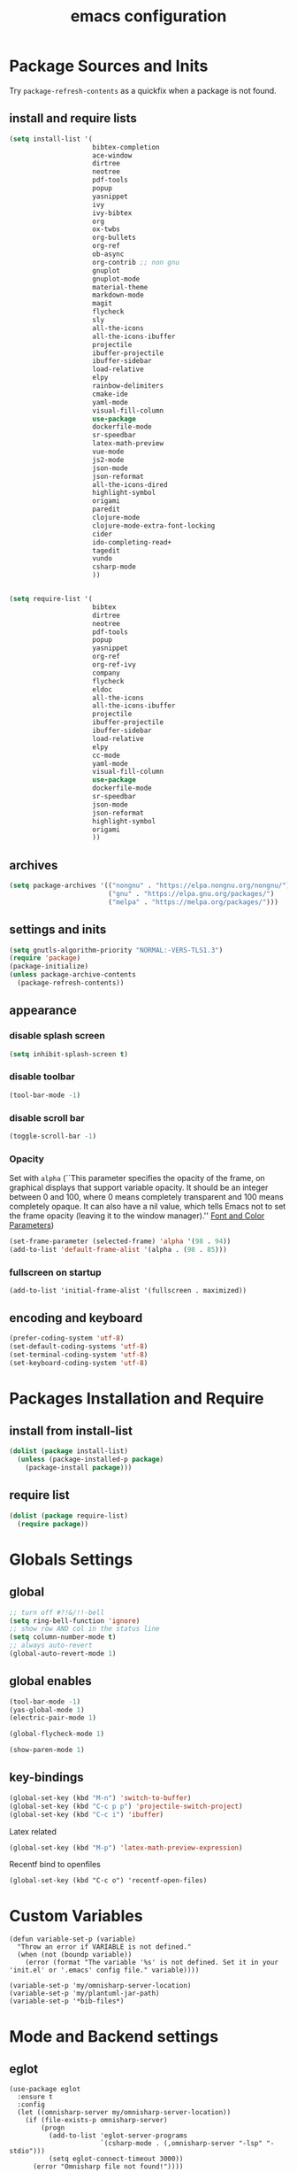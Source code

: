 #+EXPORT_FILE_NAME: emacs_config
#+TITLE: emacs configuration
#+startup: indent fold

* Package Sources and Inits
Try ~package-refresh-contents~ as a quickfix when a package is not found.

** install and require lists
#+BEGIN_SRC emacs-lisp
  (setq install-list '(
                       bibtex-completion
                       ace-window
                       dirtree
                       neotree
                       pdf-tools
                       popup
                       yasnippet
                       ivy
                       ivy-bibtex
                       org
                       ox-twbs
                       org-bullets
                       org-ref
                       ob-async
                       org-contrib ;; non gnu
                       gnuplot
                       gnuplot-mode
                       material-theme
                       markdown-mode
                       magit
                       flycheck
                       sly
                       all-the-icons
                       all-the-icons-ibuffer
                       projectile
                       ibuffer-projectile
                       ibuffer-sidebar
                       load-relative
                       elpy
                       rainbow-delimiters
                       cmake-ide
                       yaml-mode
                       visual-fill-column
                       use-package
                       dockerfile-mode
                       sr-speedbar
                       latex-math-preview
                       vue-mode
                       js2-mode
                       json-mode
                       json-reformat
                       all-the-icons-dired
                       highlight-symbol
                       origami
                       paredit
                       clojure-mode
                       clojure-mode-extra-font-locking
                       cider
                       ido-completing-read+
                       tagedit
                       vundo
                       csharp-mode
                       ))


  (setq require-list '(
                       bibtex
                       dirtree
                       neotree
                       pdf-tools
                       popup
                       yasnippet
                       org-ref
                       org-ref-ivy
                       company
                       flycheck
                       eldoc
                       all-the-icons
                       all-the-icons-ibuffer
                       projectile
                       ibuffer-projectile
                       ibuffer-sidebar
                       load-relative
                       elpy
                       cc-mode
                       yaml-mode
                       visual-fill-column
                       use-package
                       dockerfile-mode
                       sr-speedbar
                       json-mode
                       json-reformat
                       highlight-symbol
                       origami
                       ))
#+END_SRC
** archives
#+BEGIN_SRC emacs-lisp
  (setq package-archives '(("nongnu" . "https://elpa.nongnu.org/nongnu/")
                           ("gnu" . "https://elpa.gnu.org/packages/") 
                           ("melpa" . "https://melpa.org/packages/")))
#+END_SRC

** settings and inits
#+BEGIN_SRC emacs-lisp
(setq gnutls-algorithm-priority "NORMAL:-VERS-TLS1.3")
(require 'package)
(package-initialize)
(unless package-archive-contents
  (package-refresh-contents))
#+END_SRC

** appearance
*** disable splash screen
#+BEGIN_SRC emacs-lisp
(setq inhibit-splash-screen t)
#+END_SRC
*** disable toolbar
#+BEGIN_SRC emacs-lisp
(tool-bar-mode -1)
#+END_SRC
*** disable scroll bar
#+BEGIN_SRC emacs-lisp
(toggle-scroll-bar -1)
#+END_SRC

*** Opacity
Set with ~alpha~ (``This parameter specifies the opacity of the frame,
on graphical displays that support variable opacity. It should be an
integer between 0 and 100, where 0 means completely transparent and
100 means completely opaque. It can also have a nil value, which tells
Emacs not to set the frame opacity (leaving it to the window
manager).'' [[https://www.gnu.org/software/emacs/manual/html_node/elisp/Font-and-Color-Parameters.html][Font and Color Parameters]]) 
#+begin_src emacs-lisp
  (set-frame-parameter (selected-frame) 'alpha '(98 . 94))
  (add-to-list 'default-frame-alist '(alpha . (98 . 85)))
#+end_src

*** fullscreen on startup
#+begin_src elisp
  (add-to-list 'initial-frame-alist '(fullscreen . maximized))
#+end_src
** encoding and keyboard
#+BEGIN_SRC emacs-lisp
(prefer-coding-system 'utf-8)
(set-default-coding-systems 'utf-8)
(set-terminal-coding-system 'utf-8)
(set-keyboard-coding-system 'utf-8)
#+END_SRC


* Packages Installation and Require
** install from install-list
#+BEGIN_SRC emacs-lisp
  (dolist (package install-list)
    (unless (package-installed-p package)
      (package-install package)))
#+END_SRC
** require list
#+BEGIN_SRC emacs-lisp
  (dolist (package require-list)
    (require package))
#+END_SRC


* Globals Settings

** global

#+BEGIN_SRC emacs-lisp
  ;; turn off #?!&/!!-bell
  (setq ring-bell-function 'ignore)
  ;; show row AND col in the status line
  (setq column-number-mode t)
  ;; always auto-revert
  (global-auto-revert-mode 1)
#+END_SRC

** global enables
#+BEGIN_SRC emacs-lisp
  (tool-bar-mode -1)
  (yas-global-mode 1)
  (electric-pair-mode 1)

  (global-flycheck-mode 1)

  (show-paren-mode 1)
#+END_SRC

** key-bindings
#+BEGIN_SRC emacs-lisp
  (global-set-key (kbd "M-n") 'switch-to-buffer)
  (global-set-key (kbd "C-c p p") 'projectile-switch-project)
  (global-set-key (kbd "C-c i") 'ibuffer)
#+END_SRC

Latex related
#+BEGIN_SRC emacs-lisp
  (global-set-key (kbd "M-p") 'latex-math-preview-expression)
#+END_SRC

Recentf bind to openfiles
#+begin_src elisp
  (global-set-key (kbd "C-c o") 'recentf-open-files)
#+end_src


* Custom Variables
#+begin_src elisp
  (defun variable-set-p (variable)
    "Throw an error if VARIABLE is not defined."
    (when (not (boundp variable))
      (error (format "The variable '%s' is not defined. Set it in your 'init.el' or '.emacs' config file." variable))))
#+end_src
#+begin_src elisp
  (variable-set-p 'my/omnisharp-server-location)
  (variable-set-p 'my/plantuml-jar-path)
  (variable-set-p '*bib-files*)
#+end_src


* Mode and Backend settings
** eglot
#+begin_src elisp
  (use-package eglot
    :ensure t
    :config
    (let ((omnisharp-server my/omnisharp-server-location))
      (if (file-exists-p omnisharp-server)
          (progn
            (add-to-list 'eglot-server-programs
                         `(csharp-mode . (,omnisharp-server "-lsp" "-stdio")))
            (setq eglot-connect-timeout 3000))
        (error "Omnisharp file not found!"))))
#+end_src

** corfu
#+begin_src elisp
  (use-package corfu
    :ensure t
    ;; Optional customizations
    :custom
    (corfu-cycle t)                ;; Enable cycling for `corfu-next/previous'
    (corfu-auto t)                 ;; Enable auto completion
    (corfu-auto-prefix 2)
    :init
    (global-corfu-mode)
    (corfu-history-mode))

  (use-package corfu-terminal
    :ensure t)
#+end_src
** vertico
#+begin_src elisp
  (use-package vertico
    :ensure t
    :init
    (vertico-mode)

    ;; Different scroll margin
    (setq vertico-scroll-margin 0)

    ;; Show more candidates
    (setq vertico-count 20)

    ;; Grow and shrink the Vertico minibuffer
    (setq vertico-resize t)

    ;; Optionally enable cycling for `vertico-next' and `vertico-previous'.
    (setq vertico-cycle t))
#+end_src
** marginalia
#+begin_src elisp
  (use-package marginalia
    :ensure t
    :init
    (marginalia-mode 1))
#+end_src
** orderless
#+begin_src elisp
  (use-package orderless
  :ensure t
  :init
  (setq completion-styles '(orderless basic)
        completion-category-defaults nil
        completion-category-overrides '((file (styles . (partial-completion))))))
#+end_src
** ibuffer
#+begin_src emacs-lisp
  (add-hook 'ibuffer-hook
      (lambda ()
        (ibuffer-projectile-set-filter-groups)
        (unless (eq ibuffer-sorting-mode 'alphabetic)
          (ibuffer-do-sort-by-alphabetic))))
#+end_src
** icons
#+begin_src emacs-lisp
  (unless (find-font (font-spec :name "all-the-icons"))
    (all-the-icons-install-fonts t))
  (setq all-the-icons-scale-factor 1)
  (all-the-icons-ibuffer-mode 1)
#+end_src
** flycheck
#+begin_src emacs-lisp
  (use-package flycheck
    :ensure t)
#+end_src

** dired
#+BEGIN_SRC emacs-lisp
  (add-hook 'dired-mode-hook
            (lambda ()
              (dired-hide-details-mode)))
  (add-hook 'dired-mode-hook 'all-the-icons-dired-mode)
#+END_SRC

** org-mode

#+BEGIN_SRC emacs-lisp
  ;; loaddefs
  ;; not sure why this was there in there
  ;; (require 'org-loaddefs)

  (defun my/org-init ()
    "Only require the packages related to 'org-mode' when using org."
    (let ((org-requirements '(org-bullets org-contrib ox ox-publish ox-latex
                                          ox-beamer ox-twbs ox-extra ob-async)))
      (dolist (req org-requirements)
        (require req))))

  (defun my/org-visual-column-linum ()
    "Appearance configurations for 'org-mode'."
    (progn
      (setq-default visual-fill-column-width 120)
      (setq-default visual-fill-column-center-text t)
      (setq org-list-allow-alphabetical t)
      (visual-fill-column-mode)
      (visual-line-mode)
      (linum-mode -1)))

  (defun my/org-settings ()
    "Consider this for more uncategorized settings like the src-window."
    (setq org-src-window-setup "current-window"))

  (defun my/org-publishing ()
    "Publishing specific settings."
    (setq org-publish-project-alist
        '(("org-notes"
           :base-directory "~/org/"
           :base-extension "org"
           :publishing-directory "~/public_html/"
           :recursive t
           :publishing-function org-twbs-publish-to-html
           :with-sub-superscript nil
           :headline-levels 4
           :auto-preamble t
           )
          ("org-static"
           :base-directory "~/org/"
           :base-extension "css\\|js\\|png\\|jpg\\|gif\\|pdf\\|mp3\\|ogg\\|swf"
           :publishing-directory "~/public_html/"
           :recursive t
           :publishing-function org-publish-attachment
           )
          ("org" :components ("org-notes" "org-static")))))

  (defun my/org-babel-lang ()
    "Which languages shall be loaded into babel."
    (org-babel-do-load-languages
     'org-babel-load-languages
     '((latex . t)
       (gnuplot . t)
       (python . t)
       (C . t)
       (lisp . t))))

  (defun my/eval-w/o-confirmation ()
    "Languages in the list don't require confirmation to be executed."
    (let ((confirmed-babel-langs (lambda (lang body)
                                   (not (or
                                         (string= lang "emacs-lisp")
                                         (string= lang "latex")
                                         (string= lang "elisp")
                                         (string= lang "lisp")
                                         (string= lang "gnuplot")
                                         (string= lang "python")
                                         (string= lang "dot")
                                         (string= lang "C++"))))))
      (setq org-confirm-babel-evaluate confirmed-babel-langs)))

  (use-package org
    :init (my/org-init)
    :mode (("\\.org$" . org-mode))  
    :ensure 
    :hook
    (org-mode . org-bullets-mode)
    (org-mode . my/org-visual-column-linum)
    (org-mode . my/org-publishing)
    (org-mode . my/org-babel-lang)
    (org-mode . my/eval-w/o-confirmation)
    (org-mode . my/org-settings))
#+END_SRC

Some global settings that cannot be added to ~org-mode~ as a hook.

#+begin_src elisp
  ;; agenda toggle mode
  (global-set-key (kbd "C-c a") 'org-agenda)
  (global-set-key (kbd "C-c l") 'org-store-link)

  ;; global agenda to-do file
  (setq org-agenda-files (quote ("~/todo.org")))
  
  ;; global target file for notes
  (setq org-default-notes-file (concat org-directory "~/notes.org"))

  ;;set priority range from A to C with default A
  (setq org-highest-priority ?A)
  (setq org-lowest-priority ?C)
  (setq org-default-priority ?A)

  ;; set priority color
  (setq org-priority-faces '((?A . (:foreground "FF6670" :weight bold))
                             (?B . (:foreground "F8FF42"))
                             (?C . (:foreground "60FFFF"))))

  (define-key global-map (kbd "C-c c") 'org-capture)
  (setq org-capture-templates
        '(("t" "Todo" entry (file+headline "~/todo.org" "Tasks")
           "* TODO %?\n %i\n %a")))

  (setq org-latex-pdf-process (list "latexmk -shell-escape -bibtex -f -pdf %f"))

  (org-reload)
#+end_src


Add additional html-export that embeds images into the generated html.
Mostly copied from [[https://niklasfasching.de/posts/org-html-export-inline-images/]]
#+begin_src elisp
  (defun org-html-export-to-mhtml (async subtree visible body)
    (cl-letf (((symbol-function 'org-html--format-image) 'format-image-inline))
      (org-html-export-to-html nil subtree visible body)))

  (defun format-image-inline (source attributes info)
    (let* ((ext (file-name-extension source))
           (prefix (if (string= "svg" ext) "data:image/svg+xml;base64," "data:;base64,"))
           (data (with-temp-buffer (url-insert-file-contents source) (buffer-string)))
           (data-url (concat prefix (base64-encode-string data)))
           (attributes (org-combine-plists `(:src ,data-url) attributes)))
      (org-html-close-tag "img" (org-html--make-attribute-string attributes) info)))

  (org-export-define-derived-backend 'html-inline-images 'html
    :menu-entry '(?h "Export to HTML" ((?m "As MHTML file" org-html-export-to-mhtml))))

  (org-export-define-derived-backend 'html-inline-imgaes 'html
    :menu-entry '(?h "Export to HTML" ((?M "As MHTML file and open"
                                           (lambda (a s v b)
                                             (if a (org-html-export-to-mhtml t s v b)
                                               (org-open-file (org-html-export-to-mhtml nil s v b))))))))
#+end_src

*** ispell
#+begin_src elisp
  (when (executable-find "hunspell")
    (setq ispell-program-name "hunspell"))
#+end_src

** org-ref
Configuration copied from [[https://github.com/jkitchin/org-ref][jkitchin/org-ref]]. Append bib files to the *bib-files* list.

#+BEGIN_SRC emacs-lisp
  ;; Add bib-files to the bibtex-completion list if they can be found
  (dolist (file *bib-files*)
    (if (and (file-exists-p file) (not (member file bibtex-completion-bibliography)))
        (push file bibtex-completion-bibliography)))

  ;; enable org-ref functions and keybindings when there is at least one bib-file present
  (if bibtex-completion-bibliography
      (progn
        (setq org-ref-insert-link-function 'org-ref-insert-link-hydra/body
              org-ref-insert-cite-function 'org-ref-cite-insert-ivy
              org-ref-insert-label-function 'org-ref-insert-label-link
              org-ref-insert-ref-function 'org-ref-insert-ref-link
              org-ref-cite-onclick-function (lambda (_) (org-ref-citation-hydra/body)))
        (define-key org-mode-map (kbd "C-c ]") 'org-ref-insert-link)
        (define-key org-mode-map (kbd "s-[") 'org-ref-insert-link-hydra/body)))
#+END_SRC

** org-roam
On windows [[https://www.msys2.org/][~MSYS~]] is the easiest way to get ~gcc~ which is needed to compile the database for [[https://www.orgroam.com/][org-roam]].

This configuration makes use of an environment variable pointing to the root directory of org-roam, called ~ORGROAM~. Make sure to export this pointing to whatever directory should be used for it. If not using org-roam, setting ~ensure~ to ~nil~ in the following use-package sexp should do the trick.
#+begin_src elisp
  (defun my/get-org-roam-dir ()
    (let ((dir (getenv "ORGROAM")))
      (if (eq nil dir)
          (error "No environment variable 'ORGROAM' was found. Set one and start again.")
        (expand-file-name dir))))

  (use-package org-roam
    :ensure t
    :custom
    (org-roam-directory (file-truename (my/get-org-roam-dir)))
    :bind (("C-c n l" . org-roam-buffer-toggle)
           ("C-c n f" . org-roam-node-find)
           ("C-c n g" . org-roam-graph)
           ("C-c n i" . org-roam-node-insert)
           ("C-c n c" . org-roam-capture))
    :config
    (org-roam-db-autosync-mode)
    (setq org-roam-database-connector 'emacsql-sqlite))
#+end_src

*** org-roam-bibtex
#+begin_src elisp
  (use-package org-roam-bibtex
    :ensure t
    :after org-roam
    :config
    (require 'org-ref))
#+end_src

** yasnippet
#+BEGIN_SRC emacs-lisp
  ;; require latex snippets in org mode
  (defun my-org-latex-yas ()
    "Activate org and LaTeX yas expansion in org-mode buffers."
    (yas-minor-mode)
    (yas-activate-extra-mode 'latex-mode))

  (add-hook 'org-mode-hook #'my-org-latex-yas)
#+END_SRC

global mode
#+begin_src emacs-lisp
  (yas-global-mode 1)
#+end_src
** ace-window & move window
#+BEGIN_SRC emacs-lisp
  (global-set-key (kbd "M-o") 'ace-window)
  (global-set-key (kbd "s-j") 'windmove-left)
  (global-set-key (kbd "s-;") 'windmove-right)
#+END_SRC
** sr-speedbar
#+begin_src elisp
  (use-package sr-speedbar
    :ensure t
    :init
    (lambda ()
      (linum-mode -1)))
#+end_src
** projectile
#+begin_src emacs-lisp
  (setq projectile-indexing-method 'hybrid)
  (projectile-global-mode)
#+end_src
** neotree
See [[https://www.emacswiki.org/emacs/NeoTree][NeoTree Docs]]
Use icons for file and let the widht be altered.
#+begin_src emacs-lisp
  (setq neo-theme 'icons)
  (setq neo-window-fixed-size nil)
#+end_src

Jump to the current file node when neotree is opened.
#+begin_src emacs-lisp
  (setq neo-smart-open t)
#+end_src

Change neotree when switching projectile project (~projectile-switch-project~)
#+begin_src emacs-lisp
  ;; (setq projectile-switch-project-action 'neotree-projectile-action)
#+end_src

** raibow delimiters
#+begin_src emacs-lisp
    (add-hook 'lisp-mode-hook '(lambda ()
                                  (rainbow-delimiters-mode)
                                  (prettify-symbols-mode)
                                  (linum-mode)))
    (add-hook 'emacs-lisp-mode-hook #'rainbow-delimiters-mode)
#+end_src

** recentf
From [[https://www.youtube.com/watch?v=51eSeqcaikM]]
History of recent files
#+begin_src elisp
  (recentf-mode 1)
#+end_src

** savehist
Minibuffer history
#+begin_src elisp
  (setq history-length 10)
  (savehist-mode 1)
#+end_src
** saveplace
Jump back to where the cursor was before closing a file or emacs.
Adds lag when opening a file.
#+begin_src elisp
  (save-place-mode 1)
#+end_src

** highlight symbol
#+begin_src elisp
  (global-set-key [(control f3)] 'highlight-symbol)
  (global-set-key [f3] 'highlight-symbol-next)
  (global-set-key [(shift f3)] 'highlight-symbol-prev)
  (global-set-key [(meta f3)] 'highlight-symbol-query-replace)
#+end_src

** origami
Show/hide text regions.
#+begin_src elisp
  (define-key origami-mode-map (kbd "C-c C-z") 'origami-recursively-toggle-node)
#+end_src

** org-present
#+begin_src elisp
  (defun my/org-present-mode-hook ()
    "Setup org-present-mode."
    (org-display-inline-images))

  (defun my/org-present-mode-hook-quit ()
    "Revert settings from my/org-present-mode-hook when leaving org-present-mode."
    (org-remove-inline-images))

  (use-package org-present
    :ensure t
    :hook ((org-present-mode . my/org-present-mode-hook)
           (org-present-mode-quit . my/org-present-mode-hook-quit)))
#+end_src

** plantuml
#+begin_src elisp
  (use-package plantuml-mode
    :ensure t
    :config
    (when (file-exists-p my/plantuml-jar-path)
      (setq plantuml-jar-path my/plantuml-jar-path))
    (setq plantuml-default-exec-mode 'jar)
    (add-to-list 'auto-mode-alist '("\\.puml\\'" . plantuml-mode)))
#+end_src


* Languages
** C/C++
#+begin_src elisp
  (define-key c-mode-base-map (kbd "<f5>") 'compile)
  (define-key c-mode-base-map (kbd "<f6>") 'recompile)
  (add-hook 'c-mode-hook 'origami-mode)
  (add-hook 'c++-mode-hook 'origami-mode)
#+end_src
** common lisp
Check if the ~inferior-lisp-program~ variable is set. If not, try to default it to ~sbcl~
#+begin_src elisp
  (when (not (boundp 'inferior-lisp-program))
    (let ((sbcl (executable-find "sbcl")))
      (if sbcl
          (setq inferior-lisp-program sbcl)
        (error "No lisp compiler identified. Try install sbcl and check if it is in PATH."))))
#+end_src
** latex
#+BEGIN_SRC emacs-lisp
  (add-hook 'TeX-after-TeX-LaTeX-command-finished-hook
  #'TeX-revert-document-buffer)
  (add-to-list 'org-latex-classes
               '("beamer"
                 "\\documentclass\[presentation\]\{beamer\}"
                 ("\\section\{%s\}" . "\\section*\{%s\}")
                 ("\\subsection\{%s\}" . "\\subsection*\{%s\}")
                 ("\\subsubsection\{%s\}" . "\\subsubsection*\{%s\}")))


  ;; for export purposes
  (add-hook 'LaTeX-mode-hook 'turn-on-reftex)


#+END_SRC

Remove the headline while exporting the content in the respective
subtree using the *ignore* tag.
#+BEGIN_SRC  emacs-lisp
  (ox-extras-activate '(ignore-headlines))
#+END_SRC
** pdf
#+begin_src elisp
  (add-hook 'pdf-view-mode-hook '(lambda () (pdf-tools-enable-minor-modes)))
  (add-to-list 'auto-mode-alist '("\\.pdf\\'" . pdf-view-mode))
#+end_src

** yaml
See [[https://melpa.org/#/yaml-mode]]
#+begin_src emacs-lisp
  (add-to-list 'auto-mode-alist '("\\.yml\\'" . yaml-mode))
#+end_src

** python
#+begin_src emacs-lisp

  (elpy-enable)
  (add-to-list 'process-coding-system-alist '("python" . (utf-8 . utf-8)))
    (setq elpy-rpc-python-command "python3")
  (add-hook 'python-mode-hook 'origami-mode)

#+end_src

** makdown
From:
- [[https://jblevins.org/projects/markdown-mode/]]

#+begin_src elisp
  (use-package markdown-mode
    :ensure t
    :commands (markdown-mode gfm-mode)
    :mode (("README\\.md\\'" . gfm-mode)
           ("\\.md\\'" . markdown-mode)
           ("\\.markdown\\'" . markdown-mode))
    :init (setq markdown-command "multimarkdown"))
#+end_src

** docker
#+begin_src elisp
  (add-to-list 'auto-mode-alist '("Dockerfile\\'" . dockerfile-mode))
#+end_src

** vue
See documentation on [[https://emacs-lsp.github.io/lsp-mode/][lsp-mode-website]]
With ~vue-mode~ and ~lsp-mode~ installed.
Needs a lsp-backend (e.g. ~M-x lsp-install-server ts-ls~ for JavaScript and TypeScript).
#+begin_src elisp
  (use-package lsp-mode
    :commands lsp)

  (use-package vue-mode
    :mode "\\.vue\\'"
    :hook (vue-mode . lsp-deferred))

  (setq js-indent-level 2)
#+end_src

** javascript
Same as [[vue][*vue]] -> needs ~lsp-mode~
#+begin_src elisp
  (use-package js2-mode
    :mode "\\.js\\'"
    :hook (js2-mode . lsp-deferred))
#+end_src


* User functions
*Attention* when using interactive: the first character in the string
 for the interactive function determines the type of the value
 assigned to the argument provided. Multiple arguments in the
 top-level function must be seperated by "\n" characters.

** time-string conversions
#+BEGIN_SRC emacs-lisp
  (defun revert (l)
    "reverts a list"
    (cond
     ((null l) '())
     (t (append (revert (cdr l)) (list (car l))))))
  
  (defun time-to-list (s)
    "generates a list of numbers from :-separetd time string"
    (mapcar 'string-to-number (split-string s ":")))
  
  (defun multiply-lists (l mult acc)
    "multiplies each element of the lists and returns the sum of multiplied tuples"
    (cond
     ((null l) acc)
     (t (multiply-lists (cdr l) (cdr mult) (+ acc (* (car l) (car mult)))))))
  
  (defun make-seconds (s)
    "computes seconds form dd:hh:mm:ss time string" 
    (multiply-lists (revert (time-to-list s)) '(1 60 3600 86400) 0))
  
  (defun seconds-to-time-precise (s)
    "generate time in hh:mm:ss format from seconds"
    (let ((hr (mod s 3600)))
      (let ((mr (mod hr 60)))
        (concat
         (number-to-string (/ (- s hr) 3600))
         ":"
         (number-to-string (/ (- hr mr) 60))
         ":"
         (number-to-string mr)))))
  
  
  (defun minutes-to-time (s)
    "comma-separated minute-value to time mm:ss"
    (let ((f (floor s)))
      (concat
       (number-to-string f)
       ":"
       (number-to-string (round (* (- s f) 60))))))
  
#+END_SRC
** Helpers
#+BEGIN_SRC emacs-lisp
  (defun psi-to-kgcm2 (psi)
    "pressure in psi to kg/cm²"
    (* 0.070307 psi))

  (defun psi-to-gcm2 (psi)
    "pressure in psi to g/cm²"
    (* (psi-to-kgcm2 psi) 1000))

  (defun rpm-to-ms (r rpm)
    "get speed in m/s from disk radius and rpm"
    (let ((u (* 2 pi r))
          (rps (/ rpm 60.0)))
      (* u rps)))

  (defun ms-to-rpm (r ms)
    "get rpm from disk radius and speed in m/s"
    (let ((u (* 2 pi r)))
      (let ((rps (/ ms u)))
        (* rps 60.0))))


  (defun round-to (n d)
    "round the number n to d specified decimals"
    (/ (fround (* (expt 10 d) n)) (expt 10 d)))

  (defun make-link (l)
    (cond
     ((< (length l) 3) (get-link l))
     ((not (equal (substring l 0 3) "[[*")) (get-link l))
     (t l)))

  (defun make-link-append-front (a l)
    (let ((to-link (concat a " " l)))
      (cond
       ((< (length l) 3)
        (get-link to-link))
       ((not (equal (substring l 0 3) "[[*")) 
        (get-link to-link))
       (t l))))

  (defun get-link (l)
    (concat "[[*" l "][" l "]]"))

  (defun a-to-nm (a)
    "convert Å to nm"
    (/ a 10.0))


  (defun nm-to-a (nm)
    "convert nm to Å"
    (* nm 10.0))
#+END_SRC

** Shortcuts
#+BEGIN_SRC emacs-lisp
  (defun inline-src-elisp (ex re)
    "With arguments EX for :exports and RE for :results generate base for src_elisp."

    (interactive "s:exports:\ns:results:")
    (let ((insertion (concat "src_elisp[:exports "
                       ex
                       " :results "
                       re
                       "]{}")))
      (insert insertion))
    (backward-char))
#+END_SRC

** Funciton Bindings
#+BEGIN_SRC emacs-lisp
  (fset 'to-num 'string-to-number)
  (global-set-key (kbd "M-s M-e") 'inline-src-elisp)
#+END_SRC



* ToDo setup
** keywords and tags
#+BEGIN_SRC emacs-lisp
(setq org-todo-keywords
      '((sequence "TODO" "IN-PROGRESS" "WAITING" "DONE")))
#+END_SRC





